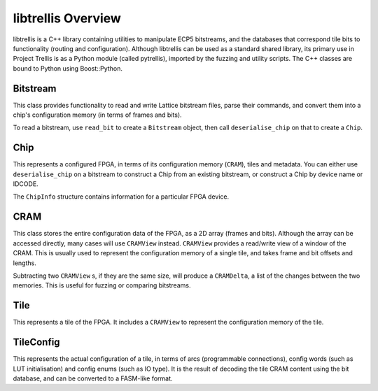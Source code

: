 libtrellis Overview
====================

libtrellis is a C++ library containing utilities to manipulate ECP5 bitstreams, and the databases that correspond tile
bits to functionality (routing and configuration). Although libtrellis can be used as a standard shared library, its
primary use in Project Trellis is as a Python module (called pytrellis), imported by the fuzzing and utility scripts.
The C++ classes are bound to Python using Boost::Python.

Bitstream
---------
This class provides functionality to read and write Lattice bitstream files, parse their commands, and convert them
into a chip's configuration memory (in terms of frames and bits).

To read a bitstream, use ``read_bit`` to create a ``Bitstream`` object, then call ``deserialise_chip`` on that to
create a ``Chip``.

Chip
-----
This represents a configured FPGA, in terms of its configuration memory (``CRAM``), tiles and metadata. You can either
use ``deserialise_chip`` on a bitstream to construct a Chip from an existing bitstream, or construct a Chip by device
name or IDCODE.

The ``ChipInfo`` structure contains information for a particular FPGA device.

CRAM
-----
This class stores the entire configuration data of the FPGA, as a 2D array (frames and bits). Although the array can be
accessed directly, many cases will use ``CRAMView`` instead. ``CRAMView`` provides a read/write view of a window of the
CRAM. This is usually used to represent the configuration memory of a single tile, and takes frame and bit offsets
and lengths.

Subtracting two ``CRAMView`` s, if they are the same size, will produce a ``CRAMDelta``, a list of the changes between
the two memories. This is useful for fuzzing or comparing bitstreams.

Tile
-----
This represents a tile of the FPGA. It includes a ``CRAMView`` to represent the configuration memory of the tile.

TileConfig
-----------
This represents the actual configuration of a tile, in terms of arcs (programmable connections), config words (such as
LUT initialisation) and config enums (such as IO type). It is the result of decoding the tile CRAM content using the bit
database, and can be converted to a FASM-like format.

